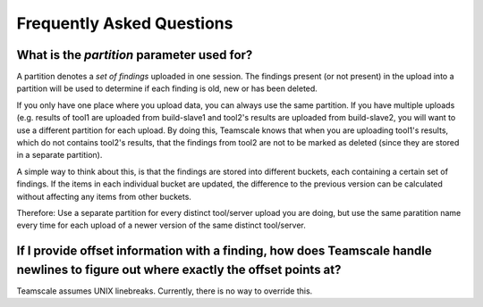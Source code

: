 Frequently Asked Questions
==========================

.. _faq-partition:

What is the `partition` parameter used for?
-------------------------------------------

A partition denotes a `set of findings` uploaded in one session. The findings present (or not present) in the upload into a partition will be used to determine if each finding is old, new or has been deleted. 

If you only have one place where you upload data, you can always use the same partition. If you have multiple uploads (e.g. results of tool1 are uploaded from build-slave1 and tool2's results are uploaded from build-slave2, you will want to use a different partition for each upload. By doing this, Teamscale knows that when you are uploading tool1's results, which do not contains tool2's results, that the findings from tool2 are not to be marked as deleted (since they are stored in a separate partition). 

A simple way to think about this, is that the findings are stored into different buckets, each containing a certain set of findings. If the items in each individual bucket are updated, the difference to the previous version can be calculated without affecting any items from other buckets.

Therefore: Use a separate partition for every distinct tool/server upload you are doing, but use the same paratition name every time for each upload of a newer version of the same distinct tool/server.

.. _faq-offsets:

If I provide offset information with a finding, how does Teamscale handle newlines to figure out where exactly the offset points at?
------------------------------------------------------------------------------------------------------------------------------------
Teamscale assumes UNIX linebreaks. Currently, there is no way to override this.
